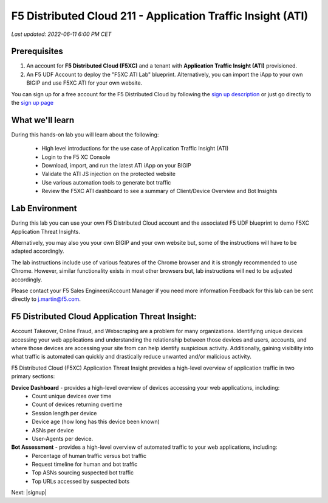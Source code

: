 F5 Distributed Cloud 211 - Application Traffic Insight (ATI)
============================================================

`Last updated: 2022-06-11 6:00 PM CET`

Prerequisites
-------------


1. An account for **F5 Distributed Cloud (F5XC)** and a tenant with **Application Traffic Insight (ATI)** provisioned.

2. An F5 UDF Account to deploy the "F5XC ATI Lab" blueprint. Alternatively, you can import the iApp to your own BIGIP and use F5XC ATI for your own website.

You can sign up for a free account for the F5 Distributed Cloud by following the `sign up description <https://github.com/f5devcentral/f5-waap/blob/main/step-1-signup-deploy/voltConsole.rst>`_ or just go directly to the `sign up page <https://console.ves.volterra.io/signup/usage_plan>`_

What we'll learn
----------------

During this hands-on lab you will learn about the following: 

 - High level introductions for the use case of Application Traffic Insight (ATI)
 - Login to the F5 XC Console
 - Download, import, and run the latest ATI iApp on your BIGIP
 - Validate the ATI JS injection on the protected website
 - Use various automation tools to generate bot traffic 
 - Review the F5XC ATI dashboard to see a summary of Client/Device Overview and Bot Insights

Lab Environment
---------------

During this lab you can use your own F5 Distributed Cloud account and the associated F5 UDF blueprint to demo F5XC Application Threat Insights.

Alternatively, you may also you your own BIGIP and your own website but, some of the instructions will have to be adapted accordingly.

The lab instructions include use of various features of the Chrome browser and it is strongly recommended to use Chrome.  However, similar functionality exists in most other browsers but, lab instructions will ned to be adjusted accordingly.

Please contact your F5 Sales Engineer/Account Manager if you need more information
Feedback for this lab can be sent directly to j.martin@f5.com.


F5 Distributed Cloud Application Threat Insight:
--------------------------------------------------------------------------
Account Takeover, Online Fraud, and Webscraping are a problem for many organizations.  Identifying unique devices accessing your web applications and understanding the relationship between those devices and users, accounts, and where those devices are accessing your site from can help identify suspicious activity.  Additionally, gaining visibility into what traffic is automated can quickly and drastically reduce unwanted and/or malicious activity.  

F5 Distributed Cloud (F5XC) Application Threat Insight provides a high-level overview of application traffic in two primary sections:
  
**Device Dashboard** - provides a high-level overview of devices accessing your web applications, including:
 - Count unique devices over time
 - Count of devices returning overtime
 - Session length per device
 - Device age (how long has this device been known)
 - ASNs per device
 - User-Agents per device.

**Bot Assessment** - provides a high-level overview of automated traffic to your web applications, including:
 - Percentage of human traffic versus bot traffic
 - Request timeline for human and bot traffic
 - Top ASNs sourcing suspected bot traffic
 - Top URLs accessed by suspected bots


Next: |signup|

.. |signup| raw:: html

            <a href="./lab1.rst" target="_blank">Lab 1: Configuring and Deploying F5XC Application Threat Insight</a>

